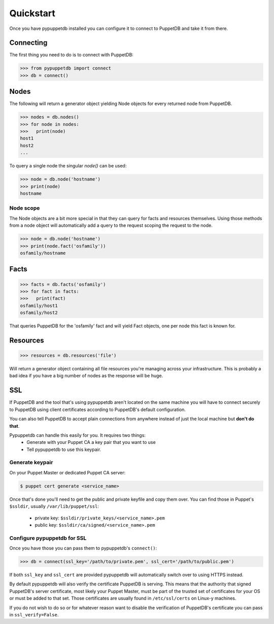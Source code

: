 .. _quickstart:

Quickstart
==========
Once you have pypuppetdb installed you can configure it to connect to PuppetDB
and take it from there.

Connecting
----------

The first thing you need to do is to connect with PuppetDB:

.. code-block:: python

   >>> from pypuppetdb import connect
   >>> db = connect()

Nodes
-----

The following will return a generator object yielding Node objects for every
returned node from PuppetDB.

.. code-block:: python

   >>> nodes = db.nodes()
   >>> for node in nodes:
   >>>   print(node)
   host1
   host2
   ...

To query a single node the singular `node()` can be used:

.. code-block:: python

    >>> node = db.node('hostname')
    >>> print(node)
    hostname

Node scope
~~~~~~~~~~

The Node objects are a bit more special in that they can query for facts and
resources themselves. Using those methods from a node object will automatically
add a query to the request scoping the request to the node.

.. code-block:: python

   >>> node = db.node('hostname')
   >>> print(node.fact('osfamily'))
   osfamily/hostname

Facts
-----

.. code-block:: python

   >>> facts = db.facts('osfamily')
   >>> for fact in facts:
   >>>   print(fact)
   osfamily/host1
   osfamily/host2

That queries PuppetDB for the 'osfamily' fact and will yield Fact objects,
one per node this fact is known for.

Resources
---------

.. code-block:: python

   >>> resources = db.resources('file')

Will return a generator object containing all file resources you're managing
across your infrastructure. This is probably a bad idea if you have a big
number of nodes as the response will be huge.

SSL
---
If PuppetDB and the tool that's using pypuppetdb aren't located on the same
machine you will have to connect securely to PuppetDB using client certificates
according to PuppetDB's default configuration.

You can also tell PuppetDB to accept plain connections from anywhere instead
of just the local machine but **don't do that**.

Pypuppetdb can handle this easily for you. It requires two things:
  * Generate with your Puppet CA a key pair that you want to use
  * Tell pypuppetdb to use this keypair.

Generate keypair
~~~~~~~~~~~~~~~~

On your Puppet Master or dedicated Puppet CA server:

.. code-block:: console

   $ puppet cert generate <service_name>

Once that's done you'll need to get the public and private keyfile and copy
them over. You can find those in Puppet's ``$ssldir``, usually
``/var/lib/puppet/ssl``:

  * private key: ``$ssldir/private_keys/<service_name>.pem``
  * public key: ``$ssldir/ca/signed/<service_name>.pem``

Configure pypuppetdb for SSL
~~~~~~~~~~~~~~~~~~~~~~~~~~~~

Once you have those you can pass them to pypuppetdb's ``connect()``:

.. code-block:: python

   >>> db = connect(ssl_key='/path/to/private.pem', ssl_cert='/path/to/public.pem')

If both ``ssl_key`` and ``ssl_cert`` are provided pypuppetdb will automatically
switch over to using HTTPS instead.

By default pypuppetdb will also verify the certificate PuppetDB is serving.
This means that the authority that signed PuppetDB's server certificate, most
likely your Puppet Master, must be part of the trusted set of certificates for
your OS or must be added to that set. Those certificates are usually found in
``/etc/ssl/certs`` on Linux-y machines.

If you do not wish to do so or for whatever reason want to disable the
verification of PuppetDB's certificate you can pass in ``ssl_verify=False``.
